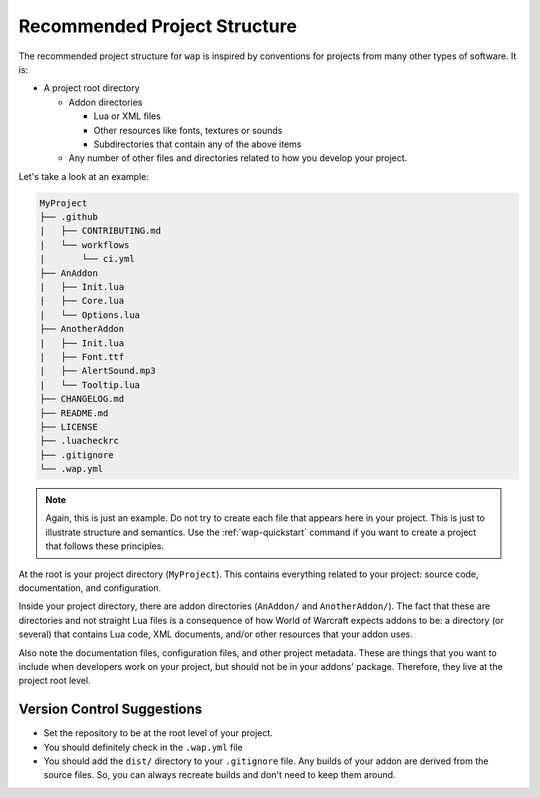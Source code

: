 Recommended Project Structure
=============================

The recommended project structure for ``wap`` is inspired by conventions for projects
from many other types of software. It is:

- A project root directory

  * Addon directories

    + Lua or XML files

    + Other resources like fonts, textures or sounds

    + Subdirectories that contain any of the above items

  * Any number of other files and directories related to how you develop your project.

Let's take a look at an example:

.. code-block:: text

   MyProject
   ├── .github
   |   ├── CONTRIBUTING.md
   |   └── workflows
   |       └── ci.yml
   ├── AnAddon
   |   ├── Init.lua
   |   ├── Core.lua
   |   └── Options.lua
   ├── AnotherAddon
   |   ├── Init.lua
   |   ├── Font.ttf
   |   ├── AlertSound.mp3
   |   └── Tooltip.lua
   ├── CHANGELOG.md
   ├── README.md
   ├── LICENSE
   ├── .luacheckrc
   ├── .gitignore
   └── .wap.yml

.. note::

   Again, this is just an example. Do not try to create each file that appears here in
   your project. This is just to illustrate structure and semantics. Use the
   :ref:`wap-quickstart` command if you want to create a project that follows these
   principles.

At the root is your project directory (``MyProject``). This contains everything related
to your project: source code, documentation, and configuration.

Inside your project directory, there are addon directories (``AnAddon/`` and
``AnotherAddon/``). The fact that these are directories and not straight Lua files is a
consequence of how World of Warcraft expects addons to be: a directory (or several)
that contains Lua code, XML documents, and/or other resources that your addon uses.

Also note the documentation files, configuration files, and other project metadata.
These are things that you want to include when developers work on your project, but
should not be in your addons' package. Therefore, they live at the project root level.

Version Control Suggestions
---------------------------

- Set the repository to be at the root level of your project.
- You should definitely check in the ``.wap.yml`` file
- You should add the ``dist/`` directory to your ``.gitignore`` file. Any builds of
  your addon are derived from the source files. So, you can always recreate builds and
  don't need to keep them around.
